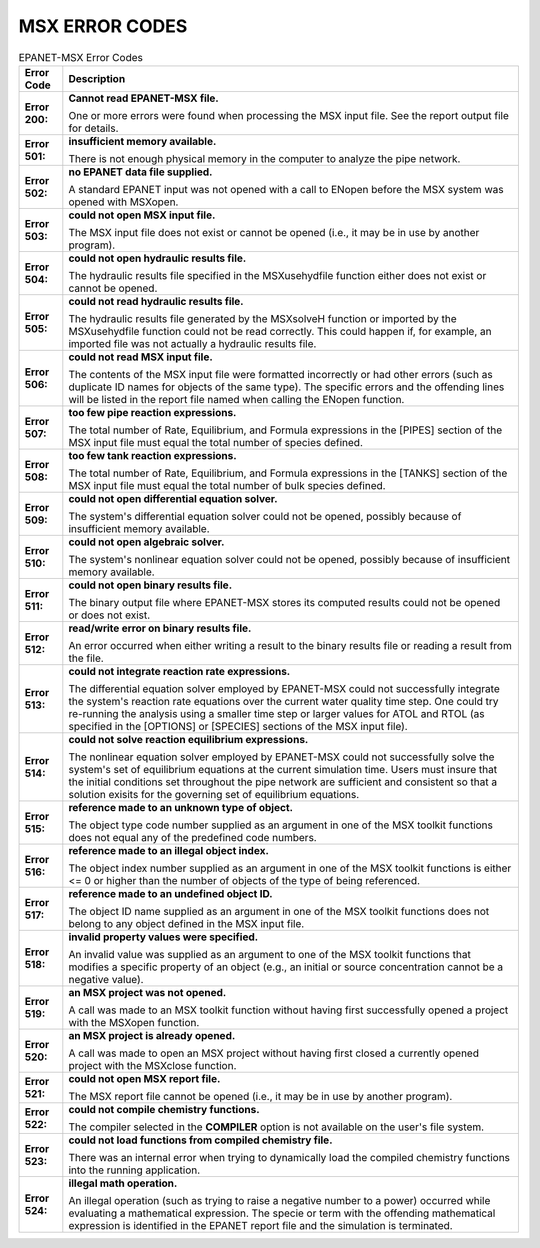 
.. raw:: latex

    \clearpage

.. _errorcodes:

MSX ERROR CODES
================


.. tabularcolumns:: |p{3cm}|p{13cm}|
.. _table-errorcodes
.. table:: EPANET-MSX Error Codes
   :class: longtable

   +------------------+-----------------------------------------------------------------+
   | Error Code       | Description                                                     |
   +==================+=================================================================+
   | **Error 200:**   | **Cannot read EPANET-MSX file.**                                |
   |                  |                                                                 |
   |                  | One or more errors were found when processing the MSX           |
   |                  | input file. See the report output file for details.             |
   +------------------+-----------------------------------------------------------------+
   | **Error 501:**   | **insufficient memory available.**                              |
   |                  |                                                                 |
   |                  | There is not enough physical memory in the computer to          |
   |                  | analyze the pipe network.                                       |
   +------------------+-----------------------------------------------------------------+
   | **Error 502:**   | **no EPANET data file supplied.**                               |
   |                  |                                                                 |
   |                  | A standard EPANET input was not opened with a call to           |
   |                  | ENopen before the MSX system was opened with MSXopen.           |
   +------------------+-----------------------------------------------------------------+
   | **Error 503:**   | **could not open MSX input file.**                              |
   |                  |                                                                 |
   |                  | The MSX input file does not exist or cannot be opened           |
   |                  | (i.e., it may be in use by another program).                    |
   +------------------+-----------------------------------------------------------------+
   | **Error 504:**   | **could not open hydraulic results file.**                      |
   |                  |                                                                 |
   |                  | The hydraulic results file specified in the                     |
   |                  | MSXusehydfile function either does not exist or cannot          |
   |                  | be opened.                                                      |
   +------------------+-----------------------------------------------------------------+
   | **Error 505:**   | **could not read hydraulic results file.**                      |
   |                  |                                                                 |
   |                  | The hydraulic results file generated by the MSXsolveH           |
   |                  | function or imported by the MSXusehydfile function could        |
   |                  | not be read correctly. This could happen if, for                |
   |                  | example, an imported file was not actually a hydraulic          |
   |                  | results file.                                                   |
   +------------------+-----------------------------------------------------------------+
   | **Error 506:**   | **could not read MSX input file.**                              |
   |                  |                                                                 |
   |                  | The contents of the MSX input file were formatted               |
   |                  | incorrectly or had other errors (such as duplicate ID           |
   |                  | names for objects of the same type). The specific errors        |
   |                  | and the offending lines will be listed in the report            |
   |                  | file named when calling the ENopen function.                    |
   +------------------+-----------------------------------------------------------------+
   | **Error 507:**   | **too few pipe reaction expressions.**                          |
   |                  |                                                                 |
   |                  | The total number of Rate, Equilibrium, and Formula              |
   |                  | expressions in the [PIPES] section of the MSX input file        |
   |                  | must equal the total number of species defined.                 |
   +------------------+-----------------------------------------------------------------+
   | **Error 508:**   | **too few tank reaction expressions.**                          |
   |                  |                                                                 |
   |                  | The total number of Rate, Equilibrium, and Formula              |
   |                  | expressions in the [TANKS] section of the MSX input file        |
   |                  | must equal the total number of bulk species defined.            |
   +------------------+-----------------------------------------------------------------+
   | **Error 509:**   | **could not open differential equation solver.**                |
   |                  |                                                                 |
   |                  | The system's differential equation solver could not be          |
   |                  | opened, possibly because of insufficient memory                 |
   |                  | available.                                                      |
   +------------------+-----------------------------------------------------------------+
   | **Error 510:**   | **could not open algebraic solver.**                            |
   |                  |                                                                 |
   |                  | The system's nonlinear equation solver could not be             |
   |                  | opened, possibly because of insufficient memory                 |
   |                  | available.                                                      |
   +------------------+-----------------------------------------------------------------+
   | **Error 511:**   | **could not open binary results file.**                         |
   |                  |                                                                 |
   |                  | The binary output file where EPANET-MSX stores its              |
   |                  | computed results could not be opened or does not exist.         |
   +------------------+-----------------------------------------------------------------+
   | **Error 512:**   | **read/write error on binary results file.**                    |
   |                  |                                                                 |
   |                  | An error occurred when either writing a result to the           |
   |                  | binary results file or reading a result from the file.          |
   +------------------+-----------------------------------------------------------------+
   | **Error 513:**   | **could not integrate reaction rate expressions.**              |
   |                  |                                                                 |
   |                  | The differential equation solver employed by EPANET-MSX         |
   |                  | could not successfully integrate the system's reaction          |
   |                  | rate equations over the current water quality time step.        |
   |                  | One could try re-running the analysis using a smaller           |
   |                  | time step or larger values for ATOL and RTOL (as                |
   |                  | specified in the [OPTIONS] or [SPECIES] sections of the         |
   |                  | MSX input file).                                                |
   +------------------+-----------------------------------------------------------------+
   | **Error 514:**   | **could not solve reaction equilibrium expressions.**           |
   |                  |                                                                 |
   |                  | The nonlinear equation solver employed by EPANET-MSX            |
   |                  | could not successfully solve the system's set of                |
   |                  | equilibrium equations at the current simulation time.           |
   |                  | Users must insure that the initial conditions set               |
   |                  | throughout the pipe network are sufficient and                  |
   |                  | consistent so that a solution exisits for the governing         |
   |                  | set of equilibrium equations.                                   |
   +------------------+-----------------------------------------------------------------+
   | **Error 515:**   | **reference made to an unknown type of object.**                |
   |                  |                                                                 |
   |                  | The object type code number supplied as an argument in          |
   |                  | one of the MSX toolkit functions does not equal any of          |
   |                  | the predefined code numbers.                                    |
   +------------------+-----------------------------------------------------------------+
   | **Error 516:**   | **reference made to an illegal object index.**                  |
   |                  |                                                                 |
   |                  | The object index number supplied as an argument in one          |
   |                  | of the MSX toolkit functions is either <= 0 or higher           |
   |                  | than the number of objects of the type of being                 |
   |                  | referenced.                                                     |
   +------------------+-----------------------------------------------------------------+
   | **Error 517:**   | **reference made to an undefined object ID.**                   |
   |                  |                                                                 |
   |                  | The object ID name supplied as an argument in one of the        |
   |                  | MSX toolkit functions does not belong to any object             |
   |                  | defined in the MSX input file.                                  |
   +------------------+-----------------------------------------------------------------+
   | **Error 518:**   | **invalid property values were specified.**                     |
   |                  |                                                                 |
   |                  | An invalid value was supplied as an argument to one of          |
   |                  | the MSX toolkit functions that modifies a specific              |
   |                  | property of an object (e.g., an initial or source               |
   |                  | concentration cannot be a negative value).                      |
   +------------------+-----------------------------------------------------------------+
   | **Error 519:**   | **an MSX project was not opened.**                              |
   |                  |                                                                 |
   |                  | A call was made to an MSX toolkit function without              |
   |                  | having first successfully opened a project with the             |
   |                  | MSXopen function.                                               |
   +------------------+-----------------------------------------------------------------+
   | **Error 520:**   | **an MSX project is already opened.**                           |
   |                  |                                                                 |
   |                  | A call was made to open an MSX project without having           |
   |                  | first closed a currently opened project with the                |
   |                  | MSXclose function.                                              |
   +------------------+-----------------------------------------------------------------+
   | **Error 521:**   | **could not open MSX report file.**                             |
   |                  |                                                                 |
   |                  | The MSX report file cannot be opened (i.e., it may be in use    |
   |                  | by another program).                                            |
   +------------------+-----------------------------------------------------------------+
   | **Error 522:**   | **could not compile chemistry functions.**                      |
   |                  |                                                                 |
   |                  | The compiler selected in the **COMPILER** option is not         |
   |                  | available on the user's file system.                            |
   +------------------+-----------------------------------------------------------------+
   | **Error 523:**   | **could not load functions from compiled chemistry file.**      |
   |                  |                                                                 |
   |                  | There was an internal error when trying to dynamically load     |
   |                  | the compiled chemistry functions into the running application.  |
   +------------------+-----------------------------------------------------------------+
   | **Error 524:**   | **illegal math operation.**                                     |
   |                  |                                                                 |
   |                  | An illegal operation (such as trying to raise a negative number |
   |                  | to a power) occurred while evaluating a mathematical expression.| 
   |                  | The specie or term with the offending mathematical expression   | 
   |                  | is identified in the EPANET report file and the simulation is   |     
   |                  | terminated.                                                     |
   +------------------+-----------------------------------------------------------------+

..
